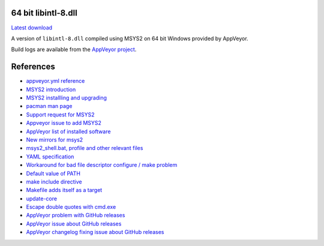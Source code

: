 64 bit libintl-8.dll
--------------------

.. image::
   https://ci.appveyor.com/api/projects/status/t0scst2ne8uwnnlo?svg=true
   :width: 300
   :target: https://ci.appveyor.com/project/maxwell-k/libintl-appveyor
   :alt: Appveyor build status


`Latest download
<https://github.com/maxwell-k/libintl-appveyor/releases/latest>`__

A version of ``libintl-8.dll`` compiled using MSYS2 on 64 bit Windows provided
by AppVeyor.


Build logs are available from the `AppVeyor project`__.

__ https://ci.appveyor.com/project/maxwell-k/libintl-appveyor


References
----------

-   `appveyor.yml reference
    <http://www.appveyor.com/docs/appveyor-yml>`__
-   `MSYS2 introduction
    <http://sourceforge.net/p/msys2/wiki/MSYS2%20introduction/>`__
-   `MSYS2 installling and upgrading
    <http://sourceforge.net/p/msys2/wiki/MSYS2%20installation/>`__
-   `pacman man page
    <https://www.archlinux.org/pacman/pacman.8.html>`__
-   `Support request for MSYS2
    <http://help.appveyor.com/discussions/suggestions/
    615-support-for-msys2>`__
-   `Appveyor issue to add MSYS2
    <https://github.com/appveyor/ci/issues/352>`__
-   `AppVeyor list of installed software
    <http://www.appveyor.com/docs/installed-software#mingw-msys-cygwin>`__
-   `New mirrors for msys2
    <https://github.com/Alexpux/MINGW-packages/issues/702
    #issuecomment-125041746>`__
-   `msys2_shell.bat, profile and other relevant files
    <https://github.com/Alexpux/MSYS2-packages/blob/master/filesystem/>`__
-   `YAML specification <http://yaml.org/spec/1.1/>`__
-   `Workaround for bad file descriptor configure / make problem
    <http://help.appveyor.com/discussions/problems/
    912-problem-building-mono-with-cygwin-inputoutput-redirection
    #comment_34994866>`__
-   `Default value of PATH
    <http://superuser.com/questions/124239/
    what-is-the-default-path-environment-variable-setting-on-fresh-install-of-
    window/335386#335386>`__
-   `make include directive
    <https://www.gnu.org/software/make/manual/html_node/Include.html>`__
-   `Makefile adds itself as a target
    <http://stackoverflow.com/questions/4266281/
    makefile-adds-itself-as-target/4270649#4270649>`__
-   `update-core
    <https://github.com/Alexpux/MSYS2-pacman/blob/master/
    scripts/update-core.sh.in>`__
-   `Escape double quotes with cmd.exe
    <http://stackoverflow.com/questions/7760545/
    cmd-escape-double-quotes-in-parameter/15262019#15262019>`__
-   `AppVeyor problem with GitHub releases
    <http://help.appveyor.com/discussions/problems/
    3008-artifacts-cant-uploaded-to-github-release-400-bad-request>`__
-   `AppVeyor issue about GitHub releases
    <https://github.com/appveyor/ci/issues/411>`__
-   `AppVeyor changelog fixing issue about GitHub releases
    <https://github.com/appveyor/website/commit/
    3e45aad6e7ba839b342ca51d48e4fc18d6b82a1d
    #diff-4649c78283f4552aece9eefd18f80153R26>`__
